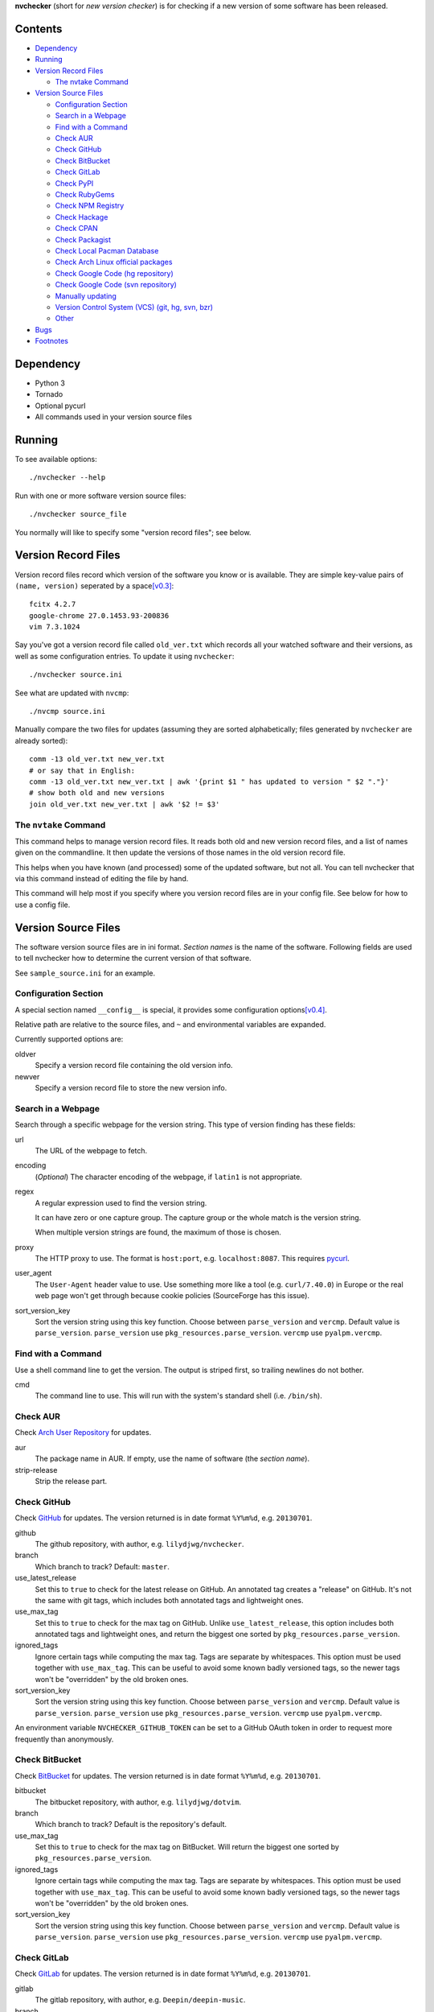 **nvchecker** (short for *new version checker*) is for checking if a new version of some software has been released.

.. image:: https://travis-ci.org/lilydjwg/nvchecker.svg
   :alt: Build Status
   :target: https://travis-ci.org/lilydjwg/nvchecker
.. image:: https://badge.fury.io/py/nvchecker.svg
   :alt: PyPI version
   :target: http://badge.fury.io/py/nvchecker

Contents
========

* `Dependency <#dependency>`_
* `Running <#running>`_
* `Version Record Files <#version-record-files>`_

  * `The nvtake Command <#the-nvtake-command>`_

* `Version Source Files <#version-source-files>`_

  * `Configuration Section <#configuration-section>`_
  * `Search in a Webpage <#search-in-a-webpage>`_
  * `Find with a Command <#find-with-a-command>`_
  * `Check AUR <#check-aur>`_
  * `Check GitHub <#check-github>`_
  * `Check BitBucket <#check-bitbucket>`_
  * `Check GitLab <#check-gitlab>`_
  * `Check PyPI <#check-pypi>`_
  * `Check RubyGems <#check-rubygems>`_
  * `Check NPM Registry <#check-npm-registry>`_
  * `Check Hackage <#check-hackage>`_
  * `Check CPAN <#check-cpan>`_
  * `Check Packagist <#check-packagist>`_
  * `Check Local Pacman Database <#check-local-pacman-database>`_
  * `Check Arch Linux official packages <#check-arch-linux-official-packages>`_
  * `Check Google Code (hg repository) <#check-google-code-hg-repository>`_
  * `Check Google Code (svn repository) <#check-google-code-svn-repository>`_
  * `Manually updating <#manually-updating>`_
  * `Version Control System (VCS) (git, hg, svn, bzr) <#version-control-system-vcs-git-hg-svn-bzr>`_
  * `Other <#other>`_

* `Bugs <#bugs>`_
* `Footnotes <#footnotes>`_

Dependency
==========
- Python 3
- Tornado
- Optional pycurl
- All commands used in your version source files

Running
=======
To see available options::

  ./nvchecker --help

Run with one or more software version source files::

  ./nvchecker source_file

You normally will like to specify some "version record files"; see below.

Version Record Files
====================
Version record files record which version of the software you know or is available. They are simple key-value pairs of ``(name, version)`` seperated by a space\ [v0.3]_::

  fcitx 4.2.7
  google-chrome 27.0.1453.93-200836
  vim 7.3.1024

Say you've got a version record file called ``old_ver.txt`` which records all your watched software and their versions, as well as some configuration entries. To update it using ``nvchecker``::

  ./nvchecker source.ini

See what are updated with ``nvcmp``::

  ./nvcmp source.ini

Manually compare the two files for updates (assuming they are sorted alphabetically; files generated by ``nvchecker`` are already sorted)::

  comm -13 old_ver.txt new_ver.txt
  # or say that in English:
  comm -13 old_ver.txt new_ver.txt | awk '{print $1 " has updated to version " $2 "."}'
  # show both old and new versions
  join old_ver.txt new_ver.txt | awk '$2 != $3'

The ``nvtake`` Command
----------------------
This command helps to manage version record files. It reads both old and new version record files, and a list of names given on the commandline. It then update the versions of those names in the old version record file.

This helps when you have known (and processed) some of the updated software, but not all. You can tell nvchecker that via this command instead of editing the file by hand.

This command will help most if you specify where you version record files are in your config file. See below for how to use a config file.

Version Source Files
====================
The software version source files are in ini format. *Section names* is the name of the software. Following fields are used to tell nvchecker how to determine the current version of that software.

See ``sample_source.ini`` for an example.

Configuration Section
---------------------
A special section named ``__config__`` is special, it provides some configuration options\ [v0.4]_.

Relative path are relative to the source files, and ``~`` and environmental variables are expanded.

Currently supported options are:

oldver
  Specify a version record file containing the old version info.

newver
  Specify a version record file to store the new version info.

Search in a Webpage
-------------------
Search through a specific webpage for the version string. This type of version finding has these fields:

url
  The URL of the webpage to fetch.

encoding
  (*Optional*) The character encoding of the webpage, if ``latin1`` is not appropriate.

regex
  A regular expression used to find the version string.

  It can have zero or one capture group. The capture group or the whole match is the version string.

  When multiple version strings are found, the maximum of those is chosen.

proxy
  The HTTP proxy to use. The format is ``host:port``, e.g. ``localhost:8087``. This requires `pycurl <http://pycurl.sourceforge.net/>`_.

user_agent
  The ``User-Agent`` header value to use. Use something more like a tool (e.g. ``curl/7.40.0``) in Europe or the real web page won't get through because cookie policies (SourceForge has this issue).

sort_version_key
  Sort the version string using this key function. Choose between ``parse_version`` and 
  ``vercmp``. Default value is ``parse_version``. ``parse_version`` use 
  ``pkg_resources.parse_version``. ``vercmp`` use ``pyalpm.vercmp``.

Find with a Command
-------------------
Use a shell command line to get the version. The output is striped first, so trailing newlines do not bother.

cmd
  The command line to use. This will run with the system's standard shell (i.e. ``/bin/sh``).

Check AUR
---------
Check `Arch User Repository <https://aur.archlinux.org/>`_ for updates.

aur
  The package name in AUR. If empty, use the name of software (the *section name*).

strip-release
  Strip the release part.

Check GitHub
------------
Check `GitHub <https://github.com/>`_ for updates. The version returned is in date format ``%Y%m%d``, e.g. ``20130701``.

github
  The github repository, with author, e.g. ``lilydjwg/nvchecker``.

branch
  Which branch to track? Default: ``master``.

use_latest_release
  Set this to ``true`` to check for the latest release on GitHub. An annotated
  tag creates a "release" on GitHub. It's not the same with git tags, which
  includes both annotated tags and lightweight ones.

use_max_tag
  Set this to ``true`` to check for the max tag on GitHub. Unlike ``use_latest_release``,
  this option includes both annotated tags and lightweight ones, and return the biggest one
  sorted by ``pkg_resources.parse_version``.

ignored_tags
  Ignore certain tags while computing the max tag. Tags are separate by
  whitespaces. This option must be used together with ``use_max_tag``. This can
  be useful to avoid some known badly versioned tags, so the newer tags won't
  be "overridden" by the old broken ones.

sort_version_key
  Sort the version string using this key function. Choose between ``parse_version`` and 
  ``vercmp``. Default value is ``parse_version``. ``parse_version`` use 
  ``pkg_resources.parse_version``. ``vercmp`` use ``pyalpm.vercmp``.

An environment variable ``NVCHECKER_GITHUB_TOKEN`` can be set to a GitHub OAuth token in order to request more frequently than anonymously.

Check BitBucket
---------------
Check `BitBucket <https://bitbucket.org/>`_ for updates. The version returned is in date format ``%Y%m%d``, e.g. ``20130701``.

bitbucket
  The bitbucket repository, with author, e.g. ``lilydjwg/dotvim``.

branch
  Which branch to track? Default is the repository's default.

use_max_tag
  Set this to ``true`` to check for the max tag on BitBucket. Will return the biggest one
  sorted by ``pkg_resources.parse_version``.

ignored_tags
  Ignore certain tags while computing the max tag. Tags are separate by
  whitespaces. This option must be used together with ``use_max_tag``. This can
  be useful to avoid some known badly versioned tags, so the newer tags won't
  be "overridden" by the old broken ones.

sort_version_key
  Sort the version string using this key function. Choose between ``parse_version`` and 
  ``vercmp``. Default value is ``parse_version``. ``parse_version`` use 
  ``pkg_resources.parse_version``. ``vercmp`` use ``pyalpm.vercmp``.

Check GitLab
-------------
Check `GitLab <https://gitlab.com/>`_ for updates. The version returned is in date format ``%Y%m%d``, e.g. ``20130701``.

gitlab
  The gitlab repository, with author, e.g. ``Deepin/deepin-music``.

branch
  Which branch to track? Default: ``master``.

use_max_tag
  Set this to ``true`` to check for the max tag on BitBucket. Will return the biggest one
  sorted by ``pkg_resources.parse_version``.

ignored_tags
  Ignore certain tags while computing the max tag. Tags are separate by
  whitespaces. This option must be used together with ``use_max_tag``. This can
  be useful to avoid some known badly versioned tags, so the newer tags won't
  be "overridden" by the old broken ones.

sort_version_key
  Sort the version string using this key function. Choose between ``parse_version`` and 
  ``vercmp``. Default value is ``parse_version``. ``parse_version`` use 
  ``pkg_resources.parse_version``. ``vercmp`` use ``pyalpm.vercmp``.

host
  Hostname for self-hosted GitLab instance.

token
  GitLab authorization token used to call the API. If not specified, an environment variable ``NVCHECKER_GITLAB_TOKEN_host`` must provide that token. The ``host`` part is the uppercased version of the ``host`` setting, with dots (``.``) and slashes (``/``) replaced by underscores (``_``), e.g. ``NVCHECKER_GITLAB_TOKEN_GITLAB_COM``.

Authenticated only.

Check PyPI
----------
Check `PyPI <https://pypi.python.org/>`_ for updates.

pypi
  The name used on PyPI, e.g. ``PySide``.

Check RubyGems
--------------
Check `RubyGems <https://rubygems.org/>`_ for updates.

gems
  The name used on RubyGems, e.g. ``sass``.

Check NPM Registry
------------------
Check `NPM Registry <https://registry.npmjs.org/>`_ for updates.

npm
  The name used on NPM Registry, e.g. ``coffee-script``.

Check Hackage
-------------
Check `Hackage <https://hackage.haskell.org/>`_ for updates.

hackage
  The name used on Hackage, e.g. ``pandoc``.

Check CPAN
--------------
Check `MetaCPAN <https://metacpan.org/>`_ for updates.

cpan
  The name used on CPAN, e.g. ``YAML``.

Check Packagist
---------------
Check `Packagist <https://packagist.org/>`_ for updates.

packagist
  The name used on Packagist, e.g. ``monolog/monolog``.

Check Local Pacman Database
---------------------------
This is used when you run ``nvchecker`` on an Arch Linux system and the program always keeps up with a package in your configured repositories for `Pacman`_.

pacman
  The package name to reference to.

strip-release
  Strip the release part.

Check Arch Linux official packages
----------------------------------
This enables you to track the update of `Arch Linux official packages <https://www.archlinux.org/packages/>`_, without needing of pacman and an updated local Pacman databases.

archpkg
  Name of the Arch Linux package.

strip-release
  Strip the release part.

Check Google Code (hg repository)
---------------------------------
Check a mercurial (hg) repository on `Google Code <https://code.google.com/>`_ for updates. The version returned is in date format ``%Y%m%d``, e.g. ``20130701``.

gcode_hg
  The name used on Google Code, e.g. ``chromium-compact-language-detector``.

Check Google Code (svn repository)
----------------------------------
Check a subversion (svn) repository on `Google Code <https://code.google.com/>`_ for updates. The version returned is the svn resivion number.

gcode_svn
  The name used on Google Code, e.g. ``cld2``.

Manually updating
-----------------
This enables you to manually specify the version (maybe because you want to approve each release before it gets to the script).

manual
  The version string.

Version Control System (VCS) (git, hg, svn, bzr)
------------------------------------------------
Check a VCS repo for new commits. The version returned is currently not related to the version of the software and will increase whenever the referred VCS branch changes. This is mainly for Arch Linux.

vcs
  The url of the remote VCS repo, using the same syntax with a VCS url in PKGBUILD (`Pacman`_'s build script). The first VCS url found in the source array of the PKGBUILD will be used if this is left blank. (Note: for a blank ``vcs`` setting to work correctly, the PKGBUILD has to be in a directory with the name of the software under the path where nvchecker is run. Also, all the commands, if any, needed when sourcing the PKGBUILD need to be installed).

use_max_tag
  Set this to ``true`` to check for the max tag. Currently only supported for ``git``.
  This option returns the biggest tag sorted by ``pkg_resources.parse_version``.

ignored_tags
  Ignore certain tags while computing the max tag. Tags are separate by
  whitespaces. This option must be used together with ``use_max_tag``. This can
  be useful to avoid some known badly versioned tags, so the newer tags won't
  be "overridden" by the old broken ones.

Other
-----
More to come. Send me a patch or pull request if you can't wait and have written one yourself :-)

Bugs
====
* Finish writing results even on Ctrl-C or other interruption.

Footnotes
=========
.. [v0.3] Note: with nvchecker <= 0.2, there are one more colon each line. You can use ``sed -i 's/://' FILES...`` to remove them.
.. [v0.4] This is added in version 0.4, and old command-line options are removed.

.. _Pacman: https://wiki.archlinux.org/index.php/Pacman
